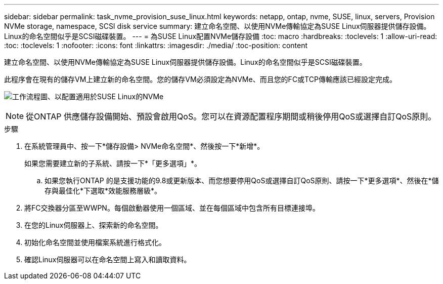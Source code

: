 ---
sidebar: sidebar 
permalink: task_nvme_provision_suse_linux.html 
keywords: netapp, ontap, nvme, SUSE, linux, servers, Provision NVMe storage, namespace, SCSI disk service 
summary: 建立命名空間、以使用NVMe傳輸協定為SUSE Linux伺服器提供儲存設備。Linux的命名空間似乎是SCSI磁碟裝置。 
---
= 為SUSE Linux配置NVMe儲存設備
:toc: macro
:hardbreaks:
:toclevels: 1
:allow-uri-read: 
:toc: 
:toclevels: 1
:nofooter: 
:icons: font
:linkattrs: 
:imagesdir: ./media/
:toc-position: content


[role="lead"]
建立命名空間、以使用NVMe傳輸協定為SUSE Linux伺服器提供儲存設備。Linux的命名空間似乎是SCSI磁碟裝置。

此程序會在現有的儲存VM上建立新的命名空間。您的儲存VM必須設定為NVMe、而且您的FC或TCP傳輸應該已經設定完成。

image:workflow_nvme_provision_suse_linux_update.png["工作流程圖、以配置適用於SUSE Linux的NVMe"]


NOTE: 從ONTAP 供應儲存設備開始、預設會啟用QoS。您可以在資源配置程序期間或稍後停用QoS或選擇自訂QoS原則。

.步驟
. 在系統管理員中、按一下*儲存設備> NVMe命名空間*、然後按一下*新增*。
+
如果您需要建立新的子系統、請按一下*「更多選項」*。

+
.. 如果您執行ONTAP 的是支援功能的9.8或更新版本、而您想要停用QoS或選擇自訂QoS原則、請按一下*更多選項*、然後在*儲存與最佳化*下選取*效能服務層級*。




. 將FC交換器分區至WWPN。每個啟動器使用一個區域、並在每個區域中包含所有目標連接埠。
. 在您的Linux伺服器上、探索新的命名空間。
. 初始化命名空間並使用檔案系統進行格式化。
. 確認Linux伺服器可以在命名空間上寫入和讀取資料。

